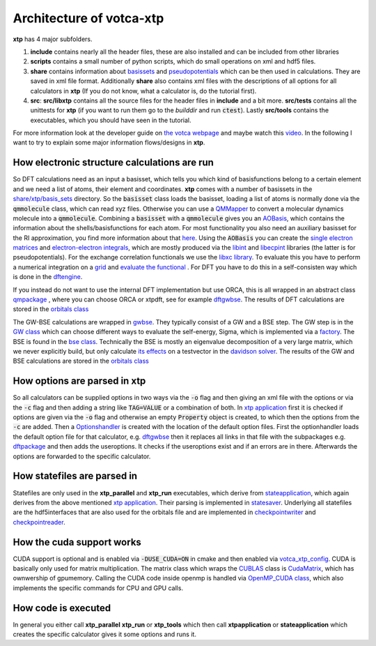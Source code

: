 *************************
Architecture of votca-xtp
*************************

**xtp** has 4 major subfolders.

1. **include** contains nearly all the header files, these are also installed and can be included from other libraries
2. **scripts** contains a small number of python scripts, which do small operations on xml and hdf5 files. 
3. **share** contains information about `basissets <https://en.wikipedia.org/wiki/Basis_set_(chemistry)>`_ and `pseudopotentials <https://en.wikipedia.org/wiki/Pseudopotential>`_ which can be then used in calculations. They are saved in xml file format. Additionally **share** also contains xml files with the descriptions of all options for all calculators in **xtp** (If you do not know, what a calculator is, do the tutorial first).
4. **src**: **src/libxtp** contains all the source files for the header files in **include** and a bit more. **src/tests** contains all the unittests for **xtp** (if you want to run them go to the *builddir* and run :code:`ctest`). Lastly **src/tools** contains the executables, which you should have seen in the tutorial. 

For more information look at the developer guide on `the votca webpage <https://www.votca.org>`_ and maybe watch this `video <https://youtu.be/QPnbB0dQ7Pk>`_.
In the following I want to try to explain some major information flows/designs in **xtp**.

How electronic structure calculations are run
#############################################

So DFT calculations need as an input a basisset, which tells you which kind of basisfunctions belong to a certain element and we need a list of atoms, their element and coordinates. **xtp** comes with a number of basissets in the `share/xtp/basis_sets <https://github.com/votca/votca/tree/master/xtp/share/xtp/basis_sets>`_ directory. So the :code:`basisset` class loads the basisset, loading a list of atoms is normally done via the :code:`qmmolecule` class, which can read xyz files. Otherwise you can use a `QMMapper  <https://github.com/votca/votca/blob/master/xtp/include/votca/xtp/segmentmapper.h>`_ to convert a molecular dynamics molecule into a :code:`qmmolecule`. Combining a :code:`basisset` with a :code:`qmmolecule` gives you an `AOBasis <https://github.com/votca/votca/blob/master/xtp/include/votca/xtp/aobasis.h>`_, which contains the information about the shells/basisfunctions for each atom. For most functionality you also need an auxiliary basisset for the RI approximation, you find more information about that `here <https://research.tue.nl/en/publications/investigation-of-exciton-properties-in-organic-materials-via-many>`_. Using the :code:`AOBasis` you can create the `single electron matrices <https://github.com/votca/votca/blob/master/xtp/include/votca/xtp/aomatrix.h>`_ and `electron-electron integrals <https://github.com/votca/votca/blob/master/xtp/include/votca/xtp/ERIs.h>`_, which are mostly produced via the `libint <https://github.com/evaleev/libint>`_ and `libecpint <https://github.com/robashaw/libecpint>`_ libraries (the latter is for pseudopotentials). For the exchange correlation functionals we use the `libxc library <https://www.tddft.org/programs/libxc/>`_. To evaluate this you have to perform a numerical integration on a `grid <https://github.com/votca/votca/blob/master/xtp/include/votca/xtp/vxc_grid.h>`_ and `evaluate the functional <https://github.com/votca/votca/blob/master/xtp/include/votca/xtp/vxc_potential.h>`_ . For DFT you have to do this in a self-consisten way which is done in the `dftengine <https://github.com/votca/votca/blob/master/xtp/include/votca/xtp/dftengine.h>`_. 

If you instead do not want to use the internal DFT implementation but use ORCA, this is all wrapped in an abstract class `qmpackage <https://github.com/votca/votca/blob/master/xtp/include/votca/xtp/qmpackage.h>`_ , where you can choose ORCA or xtpdft, see for example `dftgwbse <https://github.com/votca/votca/blob/master/xtp/src/libxtp/tools/dftgwbse.cc>`_. The results of DFT calculations are stored in the `orbitals class <https://github.com/votca/votca/blob/master/xtp/include/votca/xtp/orbitals.h>`_

The GW-BSE calculations are wrapped in `gwbse <https://github.com/votca/votca/blob/master/xtp/include/votca/xtp/gwbse.h>`_. They typically consist of a GW and a BSE step.  The GW step is in the `GW class <https://github.com/votca/votca/blob/master/xtp/include/votca/xtp/gw.h>`_ which can choose different ways to evaluate the self-energy, Sigma, which is implemented via a `factory <https://github.com/votca/votca/blob/master/xtp/include/votca/xtp/sigmafactory.h>`_. The BSE is found in the `bse class <https://github.com/votca/votca/blob/master/xtp/include/votca/xtp/bse.h>`_. Technically the BSE is mostly an eigenvalue decomposition of a very large matrix, which we never explicitly build, but only calculate `its effects <https://github.com/votca/votca/blob/master/xtp/include/votca/xtp/bse_operator.h>`_ on a testvector in the `davidson solver <https://github.com/votca/votca/blob/master/xtp/include/votca/xtp/davidsonsolver.h>`_. The results of the GW and BSE calculations are stored in the `orbitals class <https://github.com/votca/votca/blob/master/xtp/include/votca/xtp/orbitals.h>`_

How options are parsed in xtp
#############################

So all calculators can be supplied options in two ways via the :code:`-o` flag and then giving an xml file with the options or via the :code:`-c` flag and then adding a string like :code:`TAG=VALUE` or a combination of both. In `xtp application <https://github.com/votca/votca/blob/master/xtp/src/libxtp/xtpapplication.cc>`_ first it is checked if options are given via the  :code:`-o` flag and otherwise an empty :code:`Property` object is created, to which then the options from the :code:`-c` are added. Then a `Optionshandler <https://github.com/votca/votca/blob/master/tools/include/votca/tools/optionshandler.h>`_ is created with the location of the default option files. 
First the optionhandler loads the default option file for that calculator, e.g. `dftgwbse <https://github.com/votca/votca/blob/master/xtp/share/xtp/xml/dftgwbse.xml>`_ then it replaces all links in that file with the subpackages e.g. `dftpackage <https://github.com/votca/votca/blob/master/xtp/share/xtp/xml/subpackages/dftpackage.xml>`_ and then adds the useroptions. It checks if the useroptions exist  and if an errors are in there. Afterwards the options are forwarded to the specific calculator. 

How statefiles are parsed in
############################

Statefiles are only used in the **xtp_parallel** and **xtp_run** executables, which derive from `stateapplication <https://github.com/votca/votca/blob/master/xtp/include/votca/xtp/stateapplication.h>`_, which again derives from the above mentioned `xtp application <https://github.com/votca/votca/blob/master/xtp/src/libxtp/xtpapplication.cc>`_. Their parsing is implemented in `statesaver <https://github.com/votca/votca/blob/master/xtp/src/libxtp/statesaver.cc>`_. Underlying all statefiles are the hdf5interfaces that are also used for the orbitals file and are implemented in `checkpointwriter <https://github.com/votca/votca/blob/master/xtp/include/votca/xtp/checkpointwriter.h>`_ and `checkpointreader <https://github.com/votca/votca/blob/master/xtp/include/votca/xtp/checkpointreader.h>`_.

How the cuda support works
##########################

CUDA support is optional and is enabled via :code:`-DUSE_CUDA=ON` in cmake and then enabled via `votca_xtp_config <https://github.com/votca/votca/blob/master/xtp/include/votca/xtp/votca_xtp_config.h.in>`_. CUDA is basically only used for matrix multiplication. The matrix class which wraps the `CUBLAS <https://docs.nvidia.com/cuda/cublas/index.html>`_ class is `CudaMatrix <https://github.com/votca/votca/blob/master/xtp/include/votca/xtp/cudamatrix.h>`_, which has ownwership of gpumemory. Calling the CUDA code inside openmp is handled via `OpenMP_CUDA class <https://github.com/votca/votca/blob/master/xtp/include/votca/xtp/openmp_cuda.h>`_, which also implements the specific commands for CPU and GPU calls. 

How code is executed
####################

In general you either call **xtp_parallel** **xtp_run** or **xtp_tools** which then call **xtpapplication** or **stateapplication** which creates the specific calculator gives it some options and runs it. 
